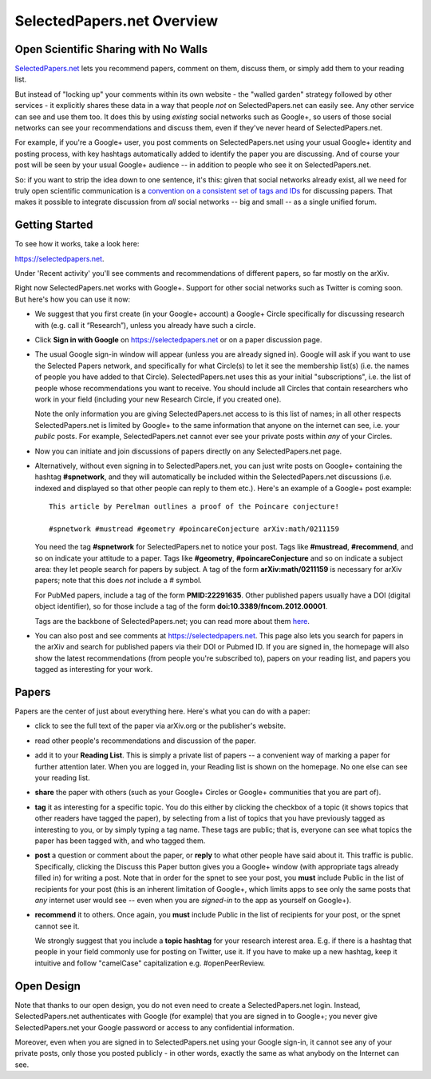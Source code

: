 ###########################
SelectedPapers.net Overview
###########################

Open Scientific Sharing with No Walls
-------------------------------------

`SelectedPapers.net <https://selectedpapers.net>`_ 
lets you recommend papers, comment on them, 
discuss them, or simply add them to your reading list.  

But instead of "locking up" your comments within its own 
website - the "walled garden"
strategy followed by other services - it explicitly shares 
these data in a way that people *not* on SelectedPapers.net
can easily see.  Any other service can see and use them
too.  It does this by using *existing* social networks 
such as Google+, so users of those social networks can see your
recommendations and discuss them, 
even if they've never heard of SelectedPapers.net.

For example, if you're a Google+ user, you post comments
on SelectedPapers.net using your usual Google+ identity
and posting process,
with key hashtags automatically added to identify the
paper you are discussing.  And of course your post will be
seen by your usual Google+ audience -- in addition to people
who see it on SelectedPapers.net.

So: if you want to strip the idea down to one sentence, it's this:
given that social networks already exist, all we need
for truly open scientific communication is a 
`convention on a consistent set of tags and IDs <http://docs.selectedpapers.net/hashtags.html>`_ for
discussing papers.  That makes it possible to integrate
discussion from *all* social networks -- big and small -- 
as a single unified forum.

Getting Started
---------------

To see how it works, take a look here:

https://selectedpapers.net.

Under 'Recent activity' you'll see comments and recommendations
of different papers, so far mostly on the arXiv.  

Right now SelectedPapers.net works
with Google+.  Support for other social networks such as Twitter
is coming soon.  But here's how you can use it now:

* We suggest that you first create (in your Google+ account) a Google+ Circle 
  specifically for discussing research with (e.g. call it “Research”),
  unless you already have such a circle.

* Click **Sign in with Google** on https://selectedpapers.net or on  a paper discussion page.

* The usual Google sign-in window will appear (unless you are already signed  in).   
  Google will ask if you want to use the Selected Papers network,
  and specifically for what Circle(s) to let it see the membership
  list(s) (i.e. the names of people you have added to that Circle).
  SelectedPapers.net uses this as your initial "subscriptions",
  i.e. the list of people whose recommendations you want to receive.
  You should include all Circles that contain researchers who work
  in your field (including your new Research Circle, if you created one).

  Note the only information
  you are giving SelectedPapers.net access to is this list of names;
  in all other respects SelectedPapers.net is limited by Google+
  to the same information that anyone on the internet can see,
  i.e. your *public* posts.  For example, SelectedPapers.net cannot
  ever see your private posts within *any* of your Circles.

* Now you can initiate and join discussions of papers
  directly on any SelectedPapers.net page.

* Alternatively, without even signing in to SelectedPapers.net,
  you can just write posts on Google+ containing the hashtag **#spnetwork**,
  and they will automatically be included within the SelectedPapers.net
  discussions (i.e. indexed and displayed so that other people can
  reply to them etc.).
  Here's an example of a Google+ post example::

    This article by Perelman outlines a proof of the Poincare conjecture!  

    #spnetwork #mustread #geometry #poincareConjecture arXiv:math/0211159

  You need the tag **#spnetwork** for SelectedPapers.net to notice your post.  Tags like 
  **#mustread**, **#recommend**, and so on indicate your attitude to a paper. Tags like **#geometry**, 
  **#poincareConjecture** and so on indicate a subject area: they let people search for papers
  by subject.  A tag of the form **arXiv:math/0211159** is necessary for arXiv papers; 
  note that this does *not* include a # symbol.   

  For PubMed papers, include a tag of the form **PMID:22291635**.  Other published papers usually
  have a DOI (digital object identifier), so for those include a tag of the form **doi:10.3389/fncom.2012.00001**.

  Tags are the backbone of SelectedPapers.net; you can read more about 
  them `here <http://docs.selectedpapers.net/hashtags.html>`_.

* You can also post and see comments at https://selectedpapers.net.  This page also
  lets you search for papers in the arXiv and search for published papers via their DOI 
  or Pubmed ID.  If you are signed in, the homepage will also show the latest recommendations 
  (from people you're subscribed to), papers on your reading list, and papers you tagged as 
  interesting for your work.

Papers
------

Papers are the center of just about everything here.
Here's what you can do with a paper:

* click to see the full text of the paper via arXiv.org or
  the publisher's website.

* read other people's recommendations and discussion of the paper.

* add it to your **Reading List**.  This is simply a private list
  of papers -- a convenient way of marking a paper for further
  attention later.  When you are logged in, your Reading list
  is shown on the homepage.  No one else can see your reading list.

* **share** the paper with others (such as your Google+ Circles or 
  Google+ communities that you are part of).

* **tag** it as interesting for a specific topic.  You do this either
  by clicking the checkbox of a topic (it shows topics that other
  readers have tagged the paper), by selecting from a list of
  topics that you have previously tagged as interesting to you,
  or by simply typing a tag name.  These tags are public; that
  is, everyone can see what topics the paper has been tagged with,
  and who tagged them.

* **post** a question or comment about the paper, or **reply** to
  what other people have said about it.  This traffic is public.
  Specifically, clicking the Discuss this Paper button
  gives you a Google+ window (with appropriate tags
  already filled in) for writing a post.  Note that in order
  for the spnet to see your post, you **must** include Public in
  the list of recipients for your post (this is an inherent limitation
  of Google+, which limits apps to see only the
  same posts that *any* internet user would see -- even when you
  are *signed-in* to the app as yourself on Google+).

* **recommend** it to others.  Once again, you **must** include Public in
  the list of recipients for your post, or the spnet cannot see it.


  We strongly suggest that you include a
  **topic hashtag** for your research interest area.  E.g. if there
  is a hashtag that people in your field commonly use for
  posting on Twitter, use it.  If you have to make up a new
  hashtag, keep it intuitive and follow "camelCase" capitalization
  e.g. #openPeerReview.


Open Design
-----------

Note that thanks to our open design, you do not even need
to create a SelectedPapers.net login.  Instead, SelectedPapers.net
authenticates with Google (for example) that you are signed in
to Google+; you never give SelectedPapers.net your Google
password or access to any confidential information.  

Moreover, even when you are signed in
to SelectedPapers.net using your Google sign-in,
it cannot see any of your private posts, only those
you posted publicly - in other words, exactly the same 
as what anybody on the Internet can see.  




